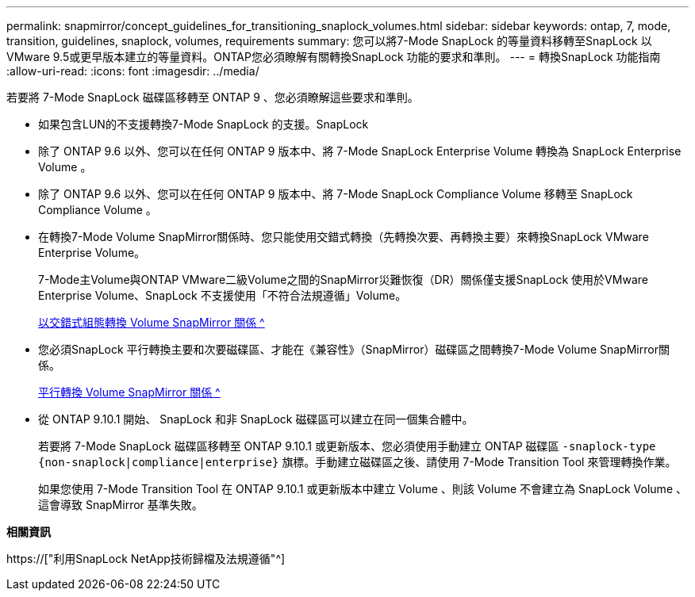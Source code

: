 ---
permalink: snapmirror/concept_guidelines_for_transitioning_snaplock_volumes.html 
sidebar: sidebar 
keywords: ontap, 7, mode, transition, guidelines, snaplock, volumes, requirements 
summary: 您可以將7-Mode SnapLock 的等量資料移轉至SnapLock 以VMware 9.5或更早版本建立的等量資料。ONTAP您必須瞭解有關轉換SnapLock 功能的要求和準則。 
---
= 轉換SnapLock 功能指南
:allow-uri-read: 
:icons: font
:imagesdir: ../media/


[role="lead"]
若要將 7-Mode SnapLock 磁碟區移轉至 ONTAP 9 、您必須瞭解這些要求和準則。

* 如果包含LUN的不支援轉換7-Mode SnapLock 的支援。SnapLock
* 除了 ONTAP 9.6 以外、您可以在任何 ONTAP 9 版本中、將 7-Mode SnapLock Enterprise Volume 轉換為 SnapLock Enterprise Volume 。
* 除了 ONTAP 9.6 以外、您可以在任何 ONTAP 9 版本中、將 7-Mode SnapLock Compliance Volume 移轉至 SnapLock Compliance Volume 。
* 在轉換7-Mode Volume SnapMirror關係時、您只能使用交錯式轉換（先轉換次要、再轉換主要）來轉換SnapLock VMware Enterprise Volume。
+
7-Mode主Volume與ONTAP VMware二級Volume之間的SnapMirror災難恢復（DR）關係僅支援SnapLock 使用於VMware Enterprise Volume、SnapLock 不支援使用「不符合法規遵循」Volume。

+
xref:task_transitioning_a_data_protection_relationship.adoc[以交錯式組態轉換 Volume SnapMirror 關係 ^]

* 您必須SnapLock 平行轉換主要和次要磁碟區、才能在《兼容性》（SnapMirror）磁碟區之間轉換7-Mode Volume SnapMirror關係。
+
xref:task_transitioning_a_volume_snapmirror_relationship_in_parallel.adoc[平行轉換 Volume SnapMirror 關係 ^]

* 從 ONTAP 9.10.1 開始、 SnapLock 和非 SnapLock 磁碟區可以建立在同一個集合體中。
+
若要將 7-Mode SnapLock 磁碟區移轉至 ONTAP 9.10.1 或更新版本、您必須使用手動建立 ONTAP 磁碟區 `-snaplock-type {non-snaplock|compliance|enterprise}` 旗標。手動建立磁碟區之後、請使用 7-Mode Transition Tool 來管理轉換作業。

+
如果您使用 7-Mode Transition Tool 在 ONTAP 9.10.1 或更新版本中建立 Volume 、則該 Volume 不會建立為 SnapLock Volume 、這會導致 SnapMirror 基準失敗。



*相關資訊*

https://["利用SnapLock NetApp技術歸檔及法規遵循"^]
